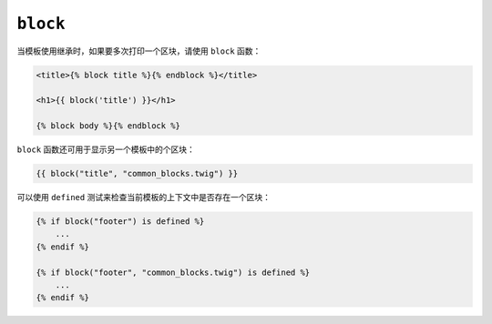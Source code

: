 ``block``
=========

当模板使用继承时，如果要多次打印一个区块，请使用 ``block`` 函数：

.. code-block:: twig

    <title>{% block title %}{% endblock %}</title>

    <h1>{{ block('title') }}</h1>

    {% block body %}{% endblock %}

``block`` 函数还可用于显示另一个模板中的个区块：

.. code-block:: twig

    {{ block("title", "common_blocks.twig") }}

可以使用 ``defined`` 测试来检查当前模板的上下文中是否存在一个区块：

.. code-block:: twig

    {% if block("footer") is defined %}
        ...
    {% endif %}

    {% if block("footer", "common_blocks.twig") is defined %}
        ...
    {% endif %}

.. seealso::

    :doc:`extends<../tags/extends>`, :doc:`parent<../functions/parent>`
